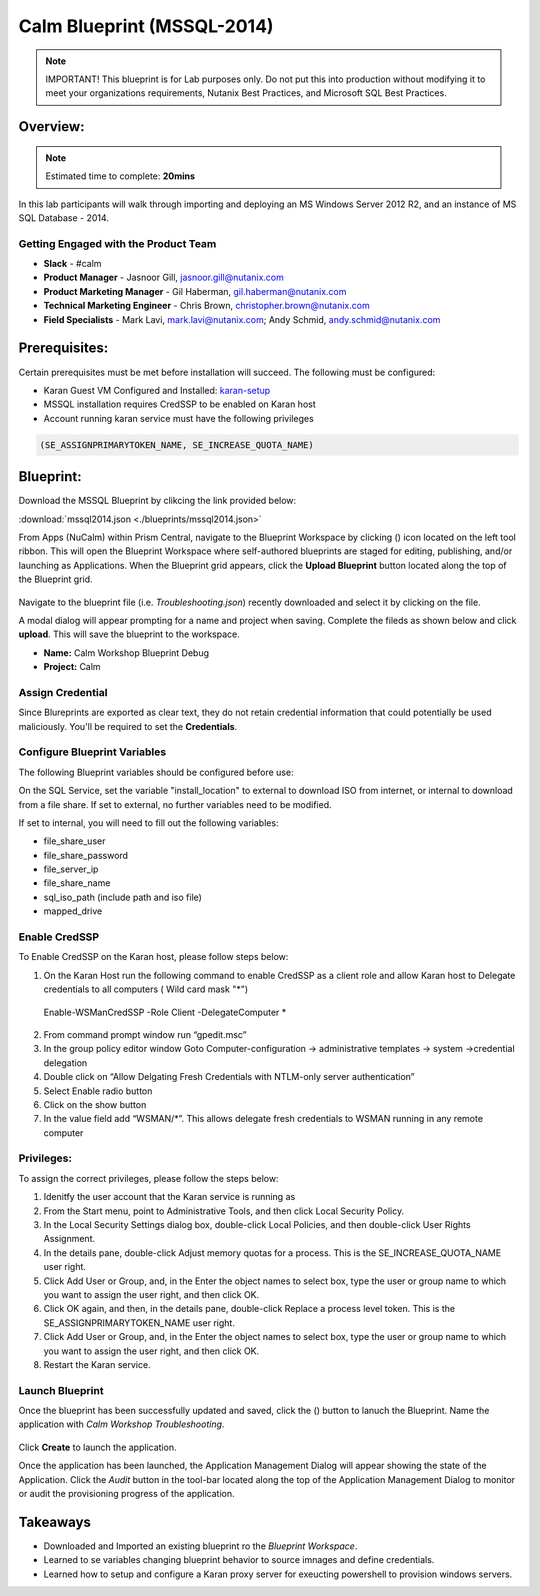 ***************************
Calm Blueprint (MSSQL-2014)
***************************

.. note:: IMPORTANT! This blueprint is for Lab purposes only. Do not put this into production without modifying it to meet your organizations requirements, Nutanix Best Practices, and Microsoft SQL Best Practices.

Overview:
*********

.. note:: Estimated time to complete: **20mins**

In this lab participants will walk through importing and deploying an MS Windows Server 2012 R2, and an instance of MS SQL Database - 2014.


Getting Engaged with the Product Team
=====================================
- **Slack** - #calm
- **Product Manager** - Jasnoor Gill, jasnoor.gill@nutanix.com
- **Product Marketing Manager** - Gil Haberman, gil.haberman@nutanix.com
- **Technical Marketing Engineer** - Chris Brown, christopher.brown@nutanix.com
- **Field Specialists** - Mark Lavi, mark.lavi@nutanix.com; Andy Schmid, andy.schmid@nutanix.com

Prerequisites:
**************
Certain prerequisites must be met before installation will succeed. The following must be configured:

- Karan Guest VM Configured and Installed: karan-setup_
- MSSQL installation requires CredSSP to be enabled on Karan host
- Account running karan service must have the following privileges

.. code-block:: bash
  
  (SE_ASSIGNPRIMARYTOKEN_NAME, SE_INCREASE_QUOTA_NAME)


Blueprint:
***********

Download the MSSQL Blueprint by clikcing the link provided below:

:download:`mssql2014.json <./blueprints/mssql2014.json>`

From Apps (NuCalm) within Prism Central, navigate to the Blueprint Workspace by clicking (|image1|) icon located on the left tool ribbon.  This will open the Blueprint Workspace where self-authored blueprints are staged for editing, publishing, and/or launching as Applications.  When the Blueprint grid appears, click the **Upload Blueprint** button located along the top of the Blueprint grid.

.. figure:: https://s3.amazonaws.com//s3.nutanixworkshops.com/calm/lab3/image2.png

Navigate to the blueprint file (i.e. *Troubleshooting.json*) recently downloaded and select it by clicking on the file.

A modal dialog will appear prompting for a name and project when saving. Complete the fileds as shown below and click **upload**. This will save the blueprint to the workspace.

- **Name:** Calm Workshop Blueprint Debug
- **Project:** Calm

.. figure:: https://s3.amazonaws.com/s3.nutanixworkshops.com/calm/lab3/image3.png

Assign Credential
=================

Since Blureprints are exported as clear text, they do not retain credential information that could potentially be used maliciously.  You'll be required to set the **Credentials**.

Configure Blueprint Variables
=============================

The following Blueprint variables should be configured before use: 

On the SQL Service, set the variable "install_location" to external to download ISO from internet, or internal to download from a file share. If set to external, no further variables need to be modified.

If set to internal, you will need to fill out the following variables:

- file_share_user
- file_share_password
- file_server_ip
- file_share_name
- sql_iso_path (include path and iso file)
- mapped_drive


Enable CredSSP
==============
To Enable CredSSP on the Karan host, please follow steps below:

1. On the Karan Host run the following command to enable CredSSP as a client role and allow Karan host to Delegate credentials to all computers ( Wild card mask "*")
 Enable-WSManCredSSP -Role Client -DelegateComputer *
2. From command prompt window run “gpedit.msc”
3. In the group policy editor window Goto Computer-configuration -> administrative templates -> system ->credential delegation
4. Double click on “Allow Delgating Fresh Credentials with NTLM-only server authentication”
5. Select Enable radio button
6. Click on the show button
7. In the value field add  “WSMAN/*”. This allows delegate fresh credentials to WSMAN running in any remote computer


Privileges:
============
To assign the correct privileges, please follow the steps below:

1. Idenitfy the user account that the Karan service is running as 
2. From the Start menu, point to Administrative Tools, and then click Local Security Policy.
3. In the Local Security Settings dialog box, double-click Local Policies, and then double-click User Rights Assignment.
4. In the details pane, double-click Adjust memory quotas for a process. This is the SE_INCREASE_QUOTA_NAME user right.
5. Click Add User or Group, and, in the Enter the object names to select box, type the user or group name to which you want to assign the user right, and then click OK.
6. Click OK again, and then, in the details pane, double-click Replace a process level token. This is the SE_ASSIGNPRIMARYTOKEN_NAME user right.
7. Click Add User or Group, and, in the Enter the object names to select box, type the user or group name to which you want to assign the user right, and then click OK.
8. Restart the Karan service.

Launch Blueprint
================
Once the blueprint has been successfully updated and saved, click the (|image5|) button to lanuch the Blueprint.  Name the application with *Calm Workshop Troubleshooting*.

.. figure:: https://s3.amazonaws.com/s3.nutanixworkshops.com/calm/lab3/image6.png


Click **Create** to launch the application.

Once the application has been launched, the Application Management Dialog will appear showing the state of the Application.  Click the *Audit* button in the tool-bar located along the top of the Application Management Dialog to monitor or audit the provisioning progress of the application.


Takeaways
***********
- Downloaded and Imported an existing blueprint ro the *Blueprint Workspace*.
- Learned to se variables changing blueprint behavior to source imnages and define credentials.
- Learned how to setup and configure a Karan proxy server for exeucting powershell to provision windows servers.



.. _karan-setup: ../karan/karan_setup.html

.. |image1| image:: https://s3.amazonaws.com/s3.nutanixworkshops.com/calm/lab3/image1.png
.. |image5| image:: https://s3.amazonaws.com/s3.nutanixworkshops.com/calm/lab3/image5.png
